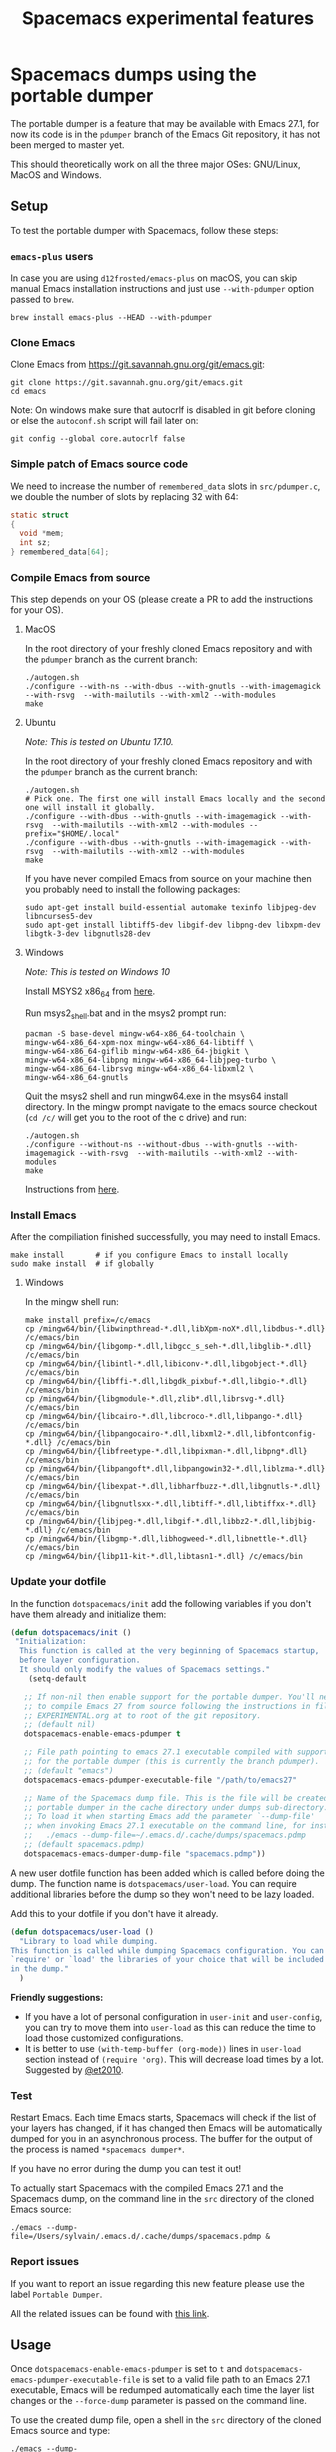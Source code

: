 #+TITLE: Spacemacs experimental features

* Table of Contents                     :TOC_5_gh:noexport:
- [[#spacemacs-dumps-using-the-portable-dumper][Spacemacs dumps using the portable dumper]]
  - [[#setup][Setup]]
    - [[#emacs-plus-users][=emacs-plus= users]]
    - [[#clone-emacs][Clone Emacs]]
    - [[#simple-patch-of-emacs-source-code][Simple patch of Emacs source code]]
    - [[#compile-emacs-from-source][Compile Emacs from source]]
      - [[#macos][MacOS]]
      - [[#ubuntu][Ubuntu]]
      - [[#windows][Windows]]
    - [[#install-emacs][Install Emacs]]
      - [[#windows-1][Windows]]
    - [[#update-your-dotfile][Update your dotfile]]
    - [[#test][Test]]
    - [[#report-issues][Report issues]]
  - [[#usage][Usage]]

* Spacemacs dumps using the portable dumper
The portable dumper is a feature that may be available with Emacs 27.1, for now
its code is in the =pdumper= branch of the Emacs Git repository, it has not been
merged to master yet.

This should theoretically work on all the three major OSes: GNU/Linux, MacOS and
Windows.

** Setup
To test the portable dumper with Spacemacs, follow these steps:

*** =emacs-plus= users
In case you are using =d12frosted/emacs-plus= on macOS, you can skip manual
Emacs installation instructions and just use =--with-pdumper= option passed to
=brew=.

#+BEGIN_SRC shell
  brew install emacs-plus --HEAD --with-pdumper
#+END_SRC

*** Clone Emacs
Clone Emacs from [[https://git.savannah.gnu.org/git/emacs.git]]:

#+BEGIN_SRC shell
  git clone https://git.savannah.gnu.org/git/emacs.git
  cd emacs
#+END_SRC

Note: On windows make sure that autocrlf is disabled in git before cloning or
else the =autoconf.sh= script will fail later on:

#+BEGIN_SRC shell
  git config --global core.autocrlf false
#+END_SRC

*** Simple patch of Emacs source code
We need to increase the number of =remembered_data= slots in =src/pdumper.c=, we
double the number of slots by replacing 32 with 64:

#+BEGIN_SRC C
  static struct
  {
    void *mem;
    int sz;
  } remembered_data[64];
#+END_SRC

*** Compile Emacs from source
This step depends on your OS (please create a PR to add the instructions for
your OS).

**** MacOS
In the root directory of your freshly cloned Emacs repository and with the
=pdumper= branch as the current branch:

#+BEGIN_SRC shell
  ./autogen.sh
  ./configure --with-ns --with-dbus --with-gnutls --with-imagemagick --with-rsvg  --with-mailutils --with-xml2 --with-modules
  make
#+END_SRC

**** Ubuntu
/Note: This is tested on Ubuntu 17.10./

In the root directory of your freshly cloned Emacs repository and with the
=pdumper= branch as the current branch:

#+BEGIN_SRC shell
  ./autogen.sh
  # Pick one. The first one will install Emacs locally and the second one will install it globally.
  ./configure --with-dbus --with-gnutls --with-imagemagick --with-rsvg  --with-mailutils --with-xml2 --with-modules --prefix="$HOME/.local"
  ./configure --with-dbus --with-gnutls --with-imagemagick --with-rsvg  --with-mailutils --with-xml2 --with-modules
  make
#+END_SRC

If you have never compiled Emacs from source on your machine then you probably
need to install the following packages:

#+BEGIN_SRC shell
  sudo apt-get install build-essential automake texinfo libjpeg-dev libncurses5-dev
  sudo apt-get install libtiff5-dev libgif-dev libpng-dev libxpm-dev libgtk-3-dev libgnutls28-dev
#+END_SRC

**** Windows
/Note: This is tested on Windows 10/

Install MSYS2 x86_64 from [[http://repo.msys2.org/distrib/x86_64/][here]].

Run msys2_shell.bat and in the msys2 prompt run:

#+BEGIN_SRC shell
  pacman -S base-devel mingw-w64-x86_64-toolchain \
  mingw-w64-x86_64-xpm-nox mingw-w64-x86_64-libtiff \
  mingw-w64-x86_64-giflib mingw-w64-x86_64-jbigkit \
  mingw-w64-x86_64-libpng mingw-w64-x86_64-libjpeg-turbo \
  mingw-w64-x86_64-librsvg mingw-w64-x86_64-libxml2 \
  mingw-w64-x86_64-gnutls
#+END_SRC

Quit the msys2 shell and run mingw64.exe in the msys64 install directory. In the
mingw prompt navigate to the emacs source checkout (=cd /c/= will get you to the
root of the c drive) and run:

#+BEGIN_SRC shell
  ./autogen.sh
  ./configure --without-ns --without-dbus --with-gnutls --with-imagemagick --with-rsvg  --with-mailutils --with-xml2 --with-modules
  make
#+END_SRC

Instructions from [[https://sourceforge.net/p/emacsbinw64/wiki/Build%20guideline%20for%20MSYS2-MinGW-w64%20system/][here]].

*** Install Emacs
After the compiliation finished successfully, you may need to install Emacs.

#+BEGIN_SRC shell
  make install       # if you configure Emacs to install locally
  sudo make install  # if globally
#+END_SRC

**** Windows
In the mingw shell run:

#+BEGIN_SRC shell
  make install prefix=/c/emacs
  cp /mingw64/bin/{libwinpthread-*.dll,libXpm-noX*.dll,libdbus-*.dll} /c/emacs/bin
  cp /mingw64/bin/{libgomp-*.dll,libgcc_s_seh-*.dll,libglib-*.dll} /c/emacs/bin
  cp /mingw64/bin/{libintl-*.dll,libiconv-*.dll,libgobject-*.dll} /c/emacs/bin
  cp /mingw64/bin/{libffi-*.dll,libgdk_pixbuf-*.dll,libgio-*.dll} /c/emacs/bin
  cp /mingw64/bin/{libgmodule-*.dll,zlib*.dll,librsvg-*.dll} /c/emacs/bin
  cp /mingw64/bin/{libcairo-*.dll,libcroco-*.dll,libpango-*.dll} /c/emacs/bin
  cp /mingw64/bin/{libpangocairo-*.dll,libxml2-*.dll,libfontconfig-*.dll} /c/emacs/bin
  cp /mingw64/bin/{libfreetype-*.dll,libpixman-*.dll,libpng*.dll} /c/emacs/bin
  cp /mingw64/bin/{libpangoft*.dll,libpangowin32-*.dll,liblzma-*.dll} /c/emacs/bin
  cp /mingw64/bin/{libexpat-*.dll,libharfbuzz-*.dll,libgnutls-*.dll} /c/emacs/bin
  cp /mingw64/bin/{libgnutlsxx-*.dll,libtiff-*.dll,libtiffxx-*.dll} /c/emacs/bin
  cp /mingw64/bin/{libjpeg-*.dll,libgif-*.dll,libbz2-*.dll,libjbig-*.dll} /c/emacs/bin
  cp /mingw64/bin/{libgmp-*.dll,libhogweed-*.dll,libnettle-*.dll} /c/emacs/bin
  cp /mingw64/bin/{libp11-kit-*.dll,libtasn1-*.dll} /c/emacs/bin
#+END_SRC

*** Update your dotfile
In the function =dotspacemacs/init= add the following variables if you don't
have them already and initialize them:

#+BEGIN_SRC emacs-lisp
  (defun dotspacemacs/init ()
   "Initialization:
    This function is called at the very beginning of Spacemacs startup,
    before layer configuration.
    It should only modify the values of Spacemacs settings."
      (setq-default

     ;; If non-nil then enable support for the portable dumper. You'll need
     ;; to compile Emacs 27 from source following the instructions in file
     ;; EXPERIMENTAL.org at to root of the git repository.
     ;; (default nil)
     dotspacemacs-enable-emacs-pdumper t

     ;; File path pointing to emacs 27.1 executable compiled with support
     ;; for the portable dumper (this is currently the branch pdumper).
     ;; (default "emacs")
     dotspacemacs-emacs-pdumper-executable-file "/path/to/emacs27"

     ;; Name of the Spacemacs dump file. This is the file will be created by the
     ;; portable dumper in the cache directory under dumps sub-directory.
     ;; To load it when starting Emacs add the parameter `--dump-file'
     ;; when invoking Emacs 27.1 executable on the command line, for instance:
     ;;   ./emacs --dump-file=~/.emacs.d/.cache/dumps/spacemacs.pdmp
     ;; (default spacemacs.pdmp)
     dotspacemacs-emacs-dumper-dump-file "spacemacs.pdmp"))
#+END_SRC

A new user dotfile function has been added which is called before doing the
dump. The function name is =dotspacemacs/user-load=. You can require additional
libraries before the dump so they won't need to be lazy loaded.

Add this to your dotfile if you don't have it already.

#+BEGIN_SRC emacs-lisp
  (defun dotspacemacs/user-load ()
    "Library to load while dumping.
  This function is called while dumping Spacemacs configuration. You can
  `require' or `load' the libraries of your choice that will be included
  in the dump."
    )
#+END_SRC

*Friendly suggestions:*
- If you have a lot of personal configuration in =user-init= and =user-config=,
  you can try to move them into =user-load= as this can reduce the time to load
  those customized configurations.
- It is better to use =(with-temp-buffer (org-mode))= lines in =user-load=
  section instead of =(require 'org)=. This will decrease load times by a lot.
  Suggested by [[https://github.com/syl20bnr/spacemacs/issues/10902#issuecomment-398710755][@et2010]].

*** Test
Restart Emacs. Each time Emacs starts, Spacemacs will check if the list of your
layers has changed, if it has changed then Emacs will be automatically dumped
for you in an asynchronous process. The buffer for the output of the process is
named =*spacemacs dumper*=.

If you have no error during the dump you can test it out!

To actually start Spacemacs with the compiled Emacs 27.1 and the Spacemacs dump,
on the command line in the =src= directory of the cloned Emacs source:

#+BEGIN_SRC shell
  ./emacs --dump-file=/Users/sylvain/.emacs.d/.cache/dumps/spacemacs.pdmp &
#+END_SRC

*** Report issues
If you want to report an issue regarding this new feature please use the label
=Portable Dumper=.

All the related issues can be found with [[https://github.com/syl20bnr/spacemacs/labels/Portable%20Dumper][this link]].

** Usage
Once =dotspacemacs-enable-emacs-pdumper= is set to =t= and
=dotspacemacs-emacs-pdumper-executable-file= is set to a valid file path to an
Emacs 27.1 executable, Emacs will be redumped automatically each time the layer
list changes or the =--force-dump= parameter is passed on the command line.

To use the created dump file, open a shell in the =src= directory of the cloned
Emacs source and type:

#+BEGIN_SRC shell
  ./emacs --dump-file=/Users/sylvain/.emacs.d/.cache/dumps/spacemacs.pdmp &
#+END_SRC

=spacemacs.pdmp= corresponds to the value of the variable
=dotspacemacs-emacs-dumper-dump-file=.

A forced dump is executed whenever the configuration is reloaded with
~SPC f e R~. If a dump is already running then it is cancelled and a new one is
started. Check the buffer =*spacemacs-dumper*= to see the progress of the
dumping.

After you can generate a portable dumper of your Emacs and you can start that
pdumper file successfully, you can alias the way you usually start Emacs to the
command:

#+BEGIN_SRC shell
  ./emacs --dump-file=/Users/sylvain/.emacs.d/.cache/dumps/spacemacs.pdmp &
#+END_SRC
